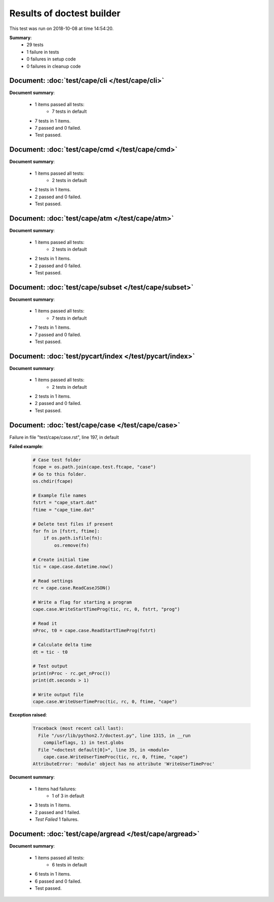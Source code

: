
.. _test-results:

Results of doctest builder
==========================

This test was run on 2018-10-08 at time 14:54:20.

**Summary**:
    *    29 tests
    *     1 failure in tests
    *     0 failures in setup code
    *     0 failures in cleanup code


Document: :doc:`test/cape/cli </test/cape/cli>`
-----------------------------------------------
**Document summary**:

  * 1 items passed all tests:
      - 7 tests in default

  * 7 tests in 1 items.
  * 7 passed and 0 failed.
  * Test passed.


Document: :doc:`test/cape/cmd </test/cape/cmd>`
-----------------------------------------------
**Document summary**:

  * 1 items passed all tests:
      - 2 tests in default

  * 2 tests in 1 items.
  * 2 passed and 0 failed.
  * Test passed.


Document: :doc:`test/cape/atm </test/cape/atm>`
-----------------------------------------------
**Document summary**:

  * 1 items passed all tests:
      - 2 tests in default

  * 2 tests in 1 items.
  * 2 passed and 0 failed.
  * Test passed.


Document: :doc:`test/cape/subset </test/cape/subset>`
-----------------------------------------------------
**Document summary**:

  * 1 items passed all tests:
      - 7 tests in default

  * 7 tests in 1 items.
  * 7 passed and 0 failed.
  * Test passed.


Document: :doc:`test/pycart/index </test/pycart/index>`
-------------------------------------------------------
**Document summary**:

  * 1 items passed all tests:
      - 2 tests in default

  * 2 tests in 1 items.
  * 2 passed and 0 failed.
  * Test passed.


Document: :doc:`test/cape/case </test/cape/case>`
-------------------------------------------------
Failure in file "test/cape/case.rst", line 197, in default

**Failed example**:

    .. code-block:: python

        # Case test folder
        fcape = os.path.join(cape.test.ftcape, "case")
        # Go to this folder.
        os.chdir(fcape)
    
        # Example file names
        fstrt = "cape_start.dat"
        ftime = "cape_time.dat"
    
        # Delete test files if present
        for fn in [fstrt, ftime]:
            if os.path.isfile(fn):
                os.remove(fn)
    
        # Create initial time
        tic = cape.case.datetime.now()
    
        # Read settings
        rc = cape.case.ReadCaseJSON()
    
        # Write a flag for starting a program
        cape.case.WriteStartTimeProg(tic, rc, 0, fstrt, "prog")
    
        # Read it
        nProc, t0 = cape.case.ReadStartTimeProg(fstrt)
    
        # Calculate delta time
        dt = tic - t0
    
        # Test output
        print(nProc - rc.get_nProc())
        print(dt.seconds > 1)
    
        # Write output file
        cape.case.WriteUserTimeProc(tic, rc, 0, ftime, "cape")

**Exception raised**:

    .. code-block:: pytb

        Traceback (most recent call last):
          File "/usr/lib/python2.7/doctest.py", line 1315, in __run
            compileflags, 1) in test.globs
          File "<doctest default[0]>", line 35, in <module>
            cape.case.WriteUserTimeProc(tic, rc, 0, ftime, "cape")
        AttributeError: 'module' object has no attribute 'WriteUserTimeProc'

**Document summary**:

  * 1 items had failures:
      - 1 of   3 in default

  * 3 tests in 1 items.
  * 2 passed and 1 failed.
  * *Test Failed* 1 failures.


Document: :doc:`test/cape/argread </test/cape/argread>`
-------------------------------------------------------
**Document summary**:

  * 1 items passed all tests:
      - 6 tests in default

  * 6 tests in 1 items.
  * 6 passed and 0 failed.
  * Test passed.



